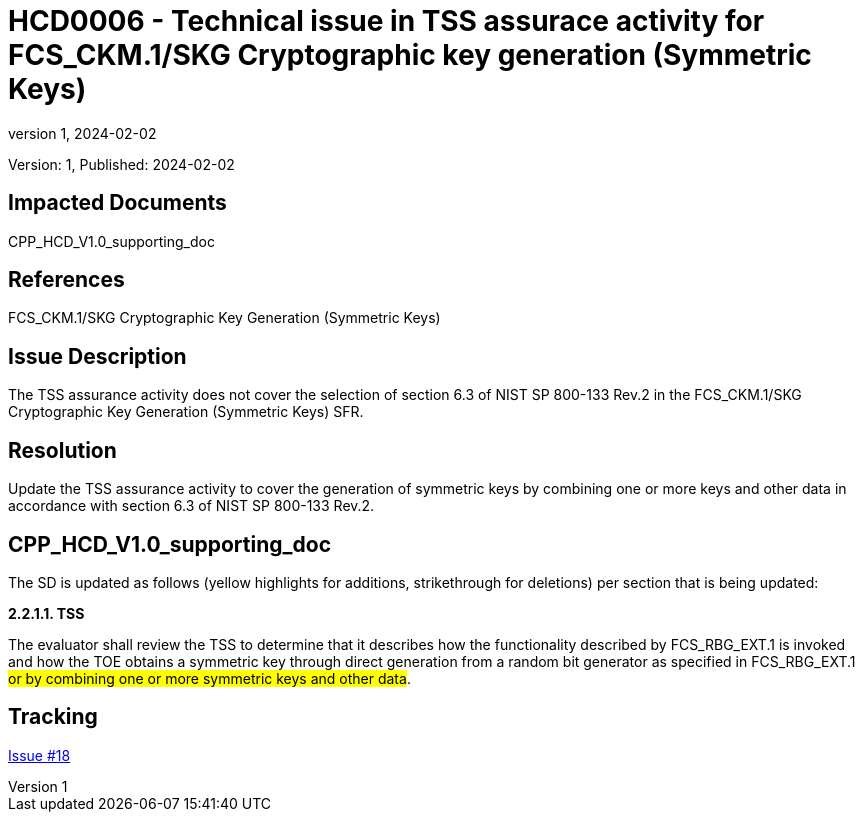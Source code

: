 // The Number will be the next sequential TD number of the form HCDxxxx starting with HCD0001
// The Title will be the title of the GitHub Issue that was generated for this problem, question, etc. that resulted in this TD being generated
= HCD0006 - Technical issue in TSS assurace activity for FCS_CKM.1/SKG Cryptographic key generation (Symmetric Keys)
:showtitle:
:imagesdir: images
:icons: font
// revnumber and revdate should be the number and date of the revision of this version of the TD
:revnumber: 1
:revdate: 2024-02-02
:linkattrs:

:iTC-longname: Hardcopy Device
:iTC-shortname: HCD-iTC
:iTC-email: iTC-HCD@niap-ccevs.org
:iTC-website: https://hcd-iTC.github.io/
// Provide the link here to either the HCD cPP and/or the HCD SD as applicable
:iTC-GitHub: https://github.com/HCD-iTC/cPP/

Version: {revnumber}, Published: {revdate}

== Impacted Documents

CPP_HCD_V1.0_supporting_doc

// Reference the applicable Section/paragraph number for the HCD cPP SFR(s) / SARs or HCD SD Assurace Activities that this TD pertains to
== References

FCS_CKM.1/SKG Cryptographic Key Generation (Symmetric Keys)

// Provide the issue description extracted from the Issue that was generated for this problem, question, etc. that resulted in this TD being generated.
// Include the Issue Number
== Issue Description

The TSS assurance activity does not cover the selection of section 6.3 of NIST SP 800-133 Rev.2 in the FCS_CKM.1/SKG Cryptographic Key Generation (Symmetric Keys) SFR. 

// Provide the resolution agreed upon by the HIT for this Issue
== Resolution

Update the TSS assurance activity to cover the generation of symmetric keys by combining one or more keys and other data in accordance with section 6.3 of NIST SP 800-133 Rev.2. 


// Provide here the specific change(s) by Document, Section number, paragraph and line that is to be made to the HCD cPP and/or HCD SD to resolve this issue
== CPP_HCD_V1.0_supporting_doc

The SD is updated as follows (yellow highlights for additions, strikethrough for deletions) per section that is being updated:

*2.2.1.1. TSS*

The evaluator shall review the TSS to determine that it describes how the functionality described by
FCS_RBG_EXT.1 is invoked and how the TOE obtains a symmetric key through direct generation
from a random bit generator as specified in FCS_RBG_EXT.1 #or by combining one or more symmetric keys and other data#.

//Include a pointer to the file that contains the actual fix for this TD
== Tracking

link:https://github.com/HCD-iTC/HCD-IT/issues/18[Issue #18]
